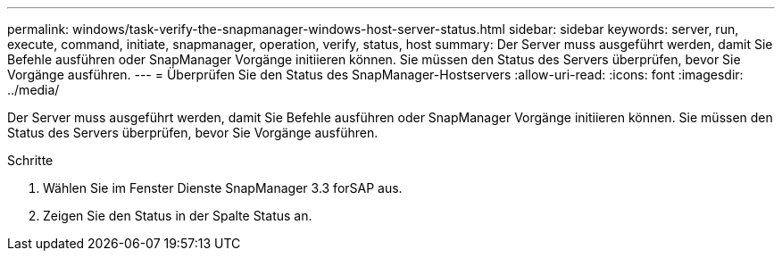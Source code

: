 ---
permalink: windows/task-verify-the-snapmanager-windows-host-server-status.html 
sidebar: sidebar 
keywords: server, run, execute, command, initiate, snapmanager, operation, verify, status, host 
summary: Der Server muss ausgeführt werden, damit Sie Befehle ausführen oder SnapManager Vorgänge initiieren können. Sie müssen den Status des Servers überprüfen, bevor Sie Vorgänge ausführen. 
---
= Überprüfen Sie den Status des SnapManager-Hostservers
:allow-uri-read: 
:icons: font
:imagesdir: ../media/


[role="lead"]
Der Server muss ausgeführt werden, damit Sie Befehle ausführen oder SnapManager Vorgänge initiieren können. Sie müssen den Status des Servers überprüfen, bevor Sie Vorgänge ausführen.

.Schritte
. Wählen Sie im Fenster Dienste SnapManager 3.3 forSAP aus.
. Zeigen Sie den Status in der Spalte Status an.

